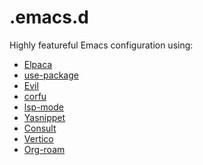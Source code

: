 * .emacs.d

  Highly featureful Emacs configuration using:

  - [[https://github.com/progfolio/elpaca][Elpaca]]
  - [[https://github.com/jwiegley/use-package][use-package]]
  - [[https://github.com/emacs-evil/evil][Evil]]
  - [[https://github.com/minad/corfu][corfu]]
  - [[https://github.com/emacs-lsp/lsp-mode][lsp-mode]]
  - [[https://github.com/joaotavora/yasnippet][Yasnippet]]
  - [[https://github.com/minad/consult][Consult]]
  - [[https://github.com/minad/vertico][Vertico]]
  - [[https://www.orgroam.com/][Org-roam]]

